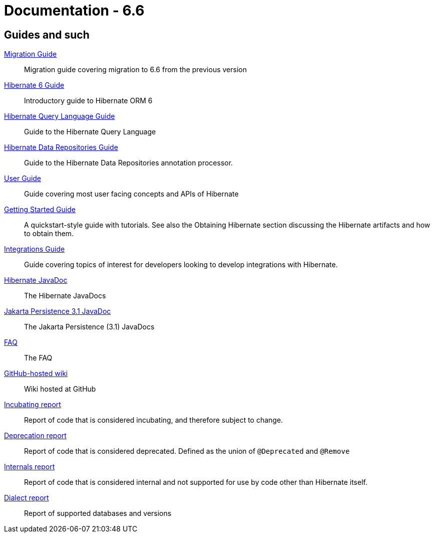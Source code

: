 = Documentation - 6.6
:awestruct-layout: project-documentation-orm
:awestruct-project: orm
:awestruct-ormversion: 6.6
:doc-url-base: http://docs.jboss.org/hibernate/orm/{awestruct-ormversion}
:doc-userguide: {doc-url-base}/userguide

== Guides and such

link:{doc-url-base}/migration-guide/migration-guide.html[Migration Guide]::
    Migration guide covering migration to {awestruct-ormversion} from the previous version

link:{doc-url-base}/introduction/html_single/Hibernate_Introduction.html[Hibernate 6 Guide]::
    Introductory guide to Hibernate ORM 6

link:{doc-url-base}/querylanguage/html_single/Hibernate_Query_Language.html[Hibernate Query Language Guide]::
    Guide to the Hibernate Query Language

link:{doc-url-base}/repositories/html_single/Hibernate_Data_Repositories.html[Hibernate Data Repositories Guide]::
    Guide to the Hibernate Data Repositories annotation processor.

link:{doc-url-base}/userguide/html_single/Hibernate_User_Guide.html[User Guide]::
    Guide covering most user facing concepts and APIs of Hibernate

link:{doc-url-base}/quickstart/html_single/[Getting Started Guide]::
    A quickstart-style guide with tutorials.  See also the Obtaining Hibernate section discussing the Hibernate artifacts and how to obtain them.

link:{doc-url-base}/integrationguide/html_single/Hibernate_Integration_Guide.html[Integrations Guide]::
    Guide covering topics of interest for developers looking to develop integrations with Hibernate.

link:{doc-url-base}/javadocs/[Hibernate JavaDoc]::
    The Hibernate JavaDocs

link:https://jakarta.ee/specifications/persistence/3.1/apidocs/[Jakarta Persistence 3.1 JavaDoc]::
    The Jakarta Persistence (3.1) JavaDocs

link:/orm/faq/[FAQ]::
    The FAQ

link:https://github.com/hibernate/hibernate-orm/wiki/_pages[GitHub-hosted wiki]::
    Wiki hosted at GitHub

link:{doc-url-base}/incubating/incubating.txt[Incubating report]::
    Report of code that is considered incubating, and therefore subject to change.

link:{doc-url-base}/deprecated/deprecated.txt[Deprecation report]::
    Report of code that is considered deprecated.  Defined as the union of `@Deprecated` and `@Remove`

link:{doc-url-base}/internals/internal.txt[Internals report]::
    Report of code that is considered internal and not supported for use by code other than Hibernate itself.

link:{doc-url-base}/dialect/dialect.html[Dialect report]::
    Report of supported databases and versions
